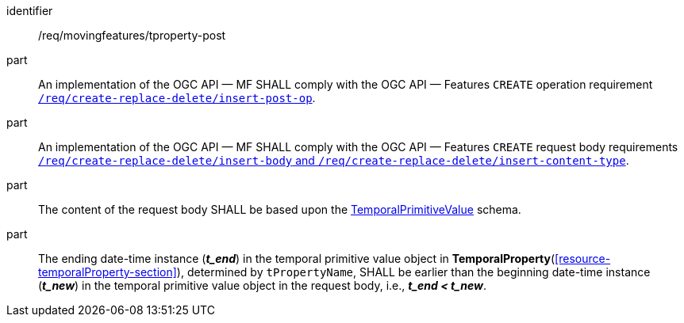 ////
[[req_mf-tproperty-op-post]]
[width="90%",cols="2,6a",options="header"]
|===
^|*Requirement {counter:req-id}* |*/req/movingfeatures/tproperty-post*
^|A |An implementation of the OGC API — MF SHALL comply with the OGC API — Features `CREATE` operation requirement link:http://docs.ogc.org/DRAFTS/20-002.html#_operation[`/req/create-replace-delete/insert-post-op`].
^|B |An implementation of the OGC API — MF SHALL comply with the OGC API — Features `CREATE` request body requirements link:http://docs.ogc.org/DRAFTS/20-002.html#_request_body[`/req/create-replace-delete/insert-body` and `/req/create-replace-delete/insert-content-type`].
^|C |The content of the request body SHALL be based upon the <<tvalue-schema,TemporalPrimitiveValue>> schema.
^|D |The ending date-time instance (*_t_end_*) in the temporal value object in <<resource-temporalProperty-section,*TemporalProperty*>>, determined by `tPropertyName`, SHALL be earlier than the beginning date-time instance (*_t_new_*) in the temporal value object in the request body, i.e., *_t_end < t_new_*.
|===
////

[[req_mf-tproperty-op-post]]
[requirement]
====
[%metadata]
identifier:: /req/movingfeatures/tproperty-post
part:: An implementation of the OGC API — MF SHALL comply with the OGC API — Features `CREATE` operation requirement link:http://docs.ogc.org/DRAFTS/20-002.html#_operation[`/req/create-replace-delete/insert-post-op`].
part:: An implementation of the OGC API — MF SHALL comply with the OGC API — Features `CREATE` request body requirements link:http://docs.ogc.org/DRAFTS/20-002.html#_request_body[`/req/create-replace-delete/insert-body` and `/req/create-replace-delete/insert-content-type`].
part:: The content of the request body SHALL be based upon the <<tvalue-schema,TemporalPrimitiveValue>> schema.
part:: The ending date-time instance (*_t_end_*) in the temporal primitive value object in *TemporalProperty*(<<resource-temporalProperty-section>>), determined by `tPropertyName`, SHALL be earlier than the beginning date-time instance (*_t_new_*) in the temporal primitive value object in the request body, i.e., *_t_end < t_new_*.
====